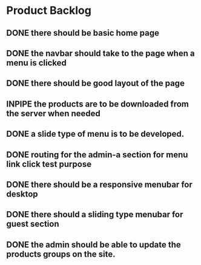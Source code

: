 * Product Backlog
** DONE there should be basic home page
   CLOSED: [2016-08-11 Thu 10:23]
** DONE the navbar should take to the page when a menu is clicked
   CLOSED: [2016-08-11 Thu 22:34]
** DONE there should be good layout of the page
   CLOSED: [2016-08-12 Fri 13:44]
** INPIPE the products are to be downloaded from the server when needed
** DONE a slide type of menu is to be developed.
   CLOSED: [2016-08-14 Sun 19:56]
** DONE routing for the admin-a section for menu link click test purpose
   CLOSED: [2016-08-14 Sun 20:30]
** DONE there should be a responsive menubar for desktop
   CLOSED: [2016-08-15 Mon 08:10]
** DONE there should a sliding type menubar for guest section 
   CLOSED: [2016-08-15 Mon 08:50]
** DONE the admin should be able to update the products groups on the site.
   CLOSED: [2016-08-20 Sat 19:33]
